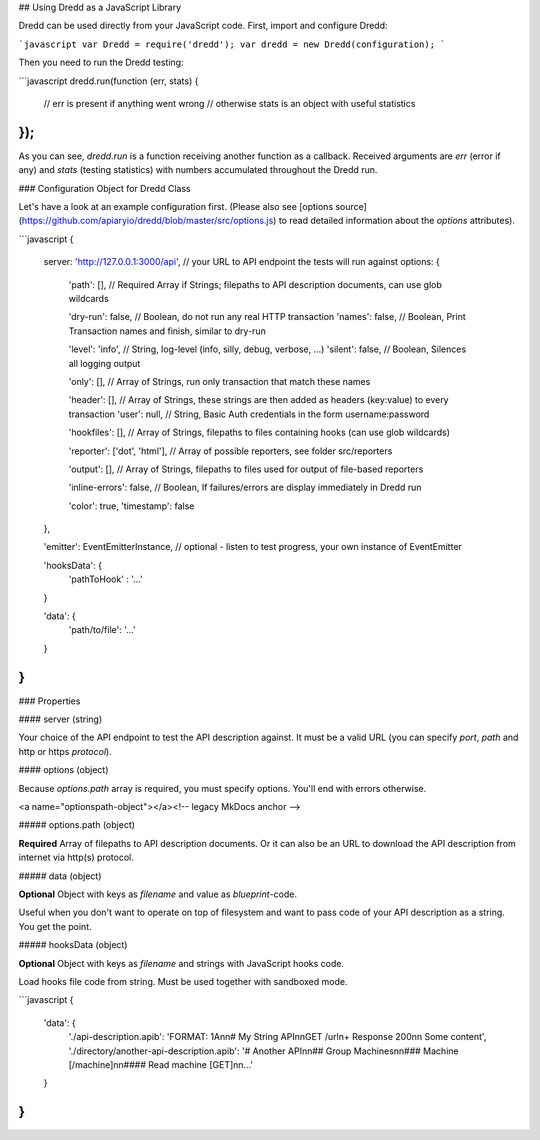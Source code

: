 ## Using Dredd as a JavaScript Library

Dredd can be used directly from your JavaScript code. First, import
and configure Dredd:

```javascript
var Dredd = require('dredd');
var dredd = new Dredd(configuration);
```

Then you need to run the Dredd testing:

```javascript
dredd.run(function (err, stats) {
  // err is present if anything went wrong
  // otherwise stats is an object with useful statistics
});
```

As you can see, `dredd.run` is a function receiving another function as a callback.
Received arguments are `err` (error if any) and `stats` (testing statistics) with
numbers accumulated throughout the Dredd run.


### Configuration Object for Dredd Class

Let's have a look at an example configuration first. (Please also see [options source](https://github.com/apiaryio/dredd/blob/master/src/options.js) to read detailed information about the `options` attributes).

```javascript
{
  server: 'http://127.0.0.1:3000/api', // your URL to API endpoint the tests will run against
  options: {

    'path': [],       // Required Array if Strings; filepaths to API description documents, can use glob wildcards

    'dry-run': false, // Boolean, do not run any real HTTP transaction
    'names': false,   // Boolean, Print Transaction names and finish, similar to dry-run

    'level': 'info', // String, log-level (info, silly, debug, verbose, ...)
    'silent': false, // Boolean, Silences all logging output

    'only': [],      // Array of Strings, run only transaction that match these names

    'header': [],    // Array of Strings, these strings are then added as headers (key:value) to every transaction
    'user': null,    // String, Basic Auth credentials in the form username:password

    'hookfiles': [], // Array of Strings, filepaths to files containing hooks (can use glob wildcards)

    'reporter': ['dot', 'html'], // Array of possible reporters, see folder src/reporters

    'output': [],     // Array of Strings, filepaths to files used for output of file-based reporters

    'inline-errors': false, // Boolean, If failures/errors are display immediately in Dredd run

    'color': true,
    'timestamp': false
  },

  'emitter': EventEmitterInstance, // optional - listen to test progress, your own instance of EventEmitter

  'hooksData': {
    'pathToHook' : '...'
  }

  'data': {
    'path/to/file': '...'
  }
}
```

### Properties

#### server (string)

Your choice of the API endpoint to test the API description against.
It must be a valid URL (you can specify `port`, `path` and http or https `protocol`).

#### options (object)

Because `options.path` array is required, you must specify options. You'll end
with errors otherwise.

<a name="optionspath-object"></a><!-- legacy MkDocs anchor -->

##### options.path (object)

**Required** Array of filepaths to API description documents. Or it can also be an URL to download the API description from internet via http(s) protocol.

##### data (object)

**Optional** Object with keys as `filename` and value as `blueprint`-code.

Useful when you don't want to operate on top of filesystem and want to pass
code of your API description as a string. You get the point.

##### hooksData (object)

**Optional** Object with keys as `filename` and strings with JavaScript hooks code.

Load hooks file code from string. Must be used together with sandboxed mode.

```javascript
{
  'data': {
    './api-description.apib': 'FORMAT: 1A\n\n# My String API\n\nGET /url\n+ Response 200\n\n        Some content',
    './directory/another-api-description.apib': '# Another API\n\n## Group Machines\n\n### Machine [/machine]\n\n#### Read machine [GET]\n\n...'
  }
}
```
